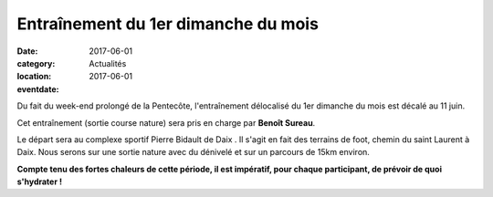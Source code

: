 Entraînement du 1er dimanche du mois
====================================

:date: 2017-06-01
:category: Actualités
:location: 
:eventdate: 2017-06-01

Du fait du week-end prolongé de la Pentecôte, l'entraînement délocalisé  du 1er dimanche du mois est décalé au 11 juin.

Cet entraînement (sortie course nature) sera pris en charge par **Benoît Sureau**.

Le départ sera au complexe sportif Pierre Bidault de Daix .
Il s'agit en fait des terrains de foot, chemin du saint Laurent à Daix.
Nous serons sur une sortie nature avec du dénivelé et sur un parcours de 15km environ.

**Compte tenu des fortes chaleurs de cette période, il est impératif, pour chaque participant, de prévoir de quoi s'hydrater !**
